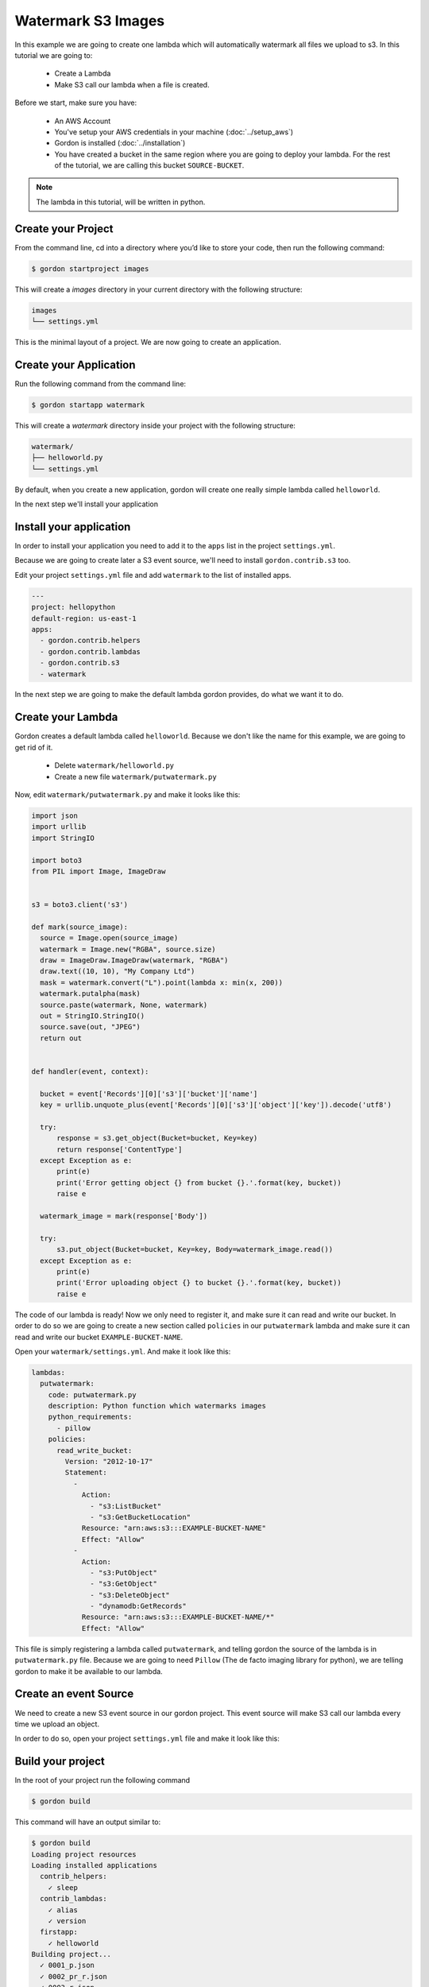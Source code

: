 Watermark S3 Images
=======================

In this example we are going to create one lambda which will automatically watermark all files we upload to s3. In this tutorial we are going to:

  * Create a Lambda
  * Make S3 call our lambda when a file is created.

Before we start, make sure you have:

 * An AWS Account
 * You've setup your AWS credentials in your machine (:doc:`../setup_aws`)
 * Gordon is installed (:doc:`../installation`)
 * You have created a bucket in the same region where you are going to deploy your lambda. For the rest of the tutorial, we are calling this bucket ``SOURCE-BUCKET``.

.. note::

   The lambda in this tutorial, will be written in python.

Create your Project
--------------------

From the command line, cd into a directory where you’d like to store your code, then run the following command:

.. code-block:: bash

    $ gordon startproject images

This will create a `images` directory in your current directory with the following structure:

.. code-block:: bash

    images
    └── settings.yml

This is the minimal layout of a project. We are now going to create an application.

Create your Application
------------------------

Run the following command from the command line:

.. code-block:: bash

    $ gordon startapp watermark

This will create a `watermark` directory inside your project with the following structure:

.. code-block:: bash

    watermark/
    ├── helloworld.py
    └── settings.yml

By default, when you create a new application, gordon will create one really simple lambda called ``helloworld``.

In the next step we'll install your application

Install your application
------------------------

In order to install your application you need to add it to the ``apps`` list in the project ``settings.yml``.

Because we are going to create later a S3 event source, we'll need to install ``gordon.contrib.s3`` too.

Edit your project ``settings.yml`` file and add ``watermark`` to the list of installed apps.

.. code-block:: yaml

  ---
  project: hellopython
  default-region: us-east-1
  apps:
    - gordon.contrib.helpers
    - gordon.contrib.lambdas
    - gordon.contrib.s3
    - watermark

In the next step we are going to make the default lambda gordon provides, do what we want it to do.

Create your Lambda
--------------------

Gordon creates a default lambda called ``helloworld``. Because we don't like the name for this example, we are going to
get rid of it.

  * Delete ``watermark/helloworld.py``
  * Create a new file ``watermark/putwatermark.py``

Now, edit ``watermark/putwatermark.py`` and make it looks like this:

.. code-block:: python

  import json
  import urllib
  import StringIO

  import boto3
  from PIL import Image, ImageDraw


  s3 = boto3.client('s3')

  def mark(source_image):
    source = Image.open(source_image)
    watermark = Image.new("RGBA", source.size)
    draw = ImageDraw.ImageDraw(watermark, "RGBA")
    draw.text((10, 10), "My Company Ltd")
    mask = watermark.convert("L").point(lambda x: min(x, 200))
    watermark.putalpha(mask)
    source.paste(watermark, None, watermark)
    out = StringIO.StringIO()
    source.save(out, "JPEG")
    return out


  def handler(event, context):

    bucket = event['Records'][0]['s3']['bucket']['name']
    key = urllib.unquote_plus(event['Records'][0]['s3']['object']['key']).decode('utf8')

    try:
        response = s3.get_object(Bucket=bucket, Key=key)
        return response['ContentType']
    except Exception as e:
        print(e)
        print('Error getting object {} from bucket {}.'.format(key, bucket))
        raise e

    watermark_image = mark(response['Body'])

    try:
        s3.put_object(Bucket=bucket, Key=key, Body=watermark_image.read())
    except Exception as e:
        print(e)
        print('Error uploading object {} to bucket {}.'.format(key, bucket))
        raise e


The code of our lambda is ready! Now we only need to register it, and make sure it can read and write our bucket. In order to do so
we are going to create a new section called ``policies`` in our ``putwatermark`` lambda and make sure it can read and write our bucket ``EXAMPLE-BUCKET-NAME``.

Open your ``watermark/settings.yml``. And make it look like this:

.. code-block:: yaml

  lambdas:
    putwatermark:
      code: putwatermark.py
      description: Python function which watermarks images
      python_requirements:
        - pillow
      policies:
        read_write_bucket:
          Version: "2012-10-17"
          Statement:
            -
              Action:
                - "s3:ListBucket"
                - "s3:GetBucketLocation"
              Resource: "arn:aws:s3:::EXAMPLE-BUCKET-NAME"
              Effect: "Allow"
            -
              Action:
                - "s3:PutObject"
                - "s3:GetObject"
                - "s3:DeleteObject"
                - "dynamodb:GetRecords"
              Resource: "arn:aws:s3:::EXAMPLE-BUCKET-NAME/*"
              Effect: "Allow"

This file is simply registering a lambda called ``putwatermark``, and telling gordon the source of the lambda is in ``putwatermark.py`` file.
Because we are going to need ``Pillow`` (The de facto imaging library for python), we are telling gordon to make it be available to our lambda.


Create an event Source
-----------------------

We need to create a new S3 event source in our gordon project. This event source will make S3 call our lambda every time we upload an object.

In order to do so, open your project ``settings.yml`` file and make it look like this:

.. code-block:: yaml
  ---
  project: images
  default-region: us-east-1
  apps:
    - gordon.contrib.helpers
    - gordon.contrib.lambdas
    - watermark

  s3:
    example_s3_integration:
      bucket: SOURCE-BUCKET
      notifications:
        - id: image_upload
          lambda: watermark.putwatermark
          events:
            - s3:ObjectCreated:*


Build your project
--------------------

In the root of your project run the following command

.. code-block:: bash

    $ gordon build

This command will have an output similar to:

.. code-block:: bash

    $ gordon build
    Loading project resources
    Loading installed applications
      contrib_helpers:
        ✓ sleep
      contrib_lambdas:
        ✓ alias
        ✓ version
      firstapp:
        ✓ helloworld
    Building project...
      ✓ 0001_p.json
      ✓ 0002_pr_r.json
      ✓ 0003_r.json

If that's the case... great! Your project is ready to be deployed.

Deploy your project
--------------------

Projects are deployed by calling the command ``apply``. Apply will assume by default you want to deploy your project
into a new stage called ``dev``.

Stages are 100% isolated deployments of the same project. The idea is that the same project
can be deployed in the same AWS account in different stages (``dev``, ``staging``, ``production``...) in order to SAFELY test your lambda behaviour.

If you don't provive any stage using ``--stage=STAGE_NAME`` a default stage called ``dev`` will be used.

Once you are ready, call the following command:

.. code-block:: bash

    $ gordon apply

This command will have an output similar to:

.. code-block:: bash

    $ gordon apply
    Applying project...
      0001_p.json (cloudformation)
        CREATE_COMPLETE waiting... -
      0002_pr_r.json (custom)
        ✓ code/contrib_helpers_sleep.zip (364c5f6d)
        ✓ code/contrib_lambdas_alias.zip (e906090e)
        ✓ code/contrib_lambdas_version.zip (c3137e97)
        ✓ code/firstapp_helloworld.zip (db6f502e)
      0003_r.json (cloudformation)
        CREATE_COMPLETE

And you are done! Your lambda is ready to be used on AWS!

Test your Lambda
--------------------

In order to test it, you can navigate into your `Lambda Console <https://console.aws.amazon.com/lambda/home?#/functions>`_ and:

  * Click on the lambda we have just created. It should be called something like: ``dev-hellopython-r-FirstappHelloworld-XXXXXXXX``
  * Click the blue button named ``Test``
  * Select the ``Hello World`` Sample event template (It should come selected by default)
  * Click ``Save and Test``
  * You should get a succeed message: ``Execution result: succeeded``, and some log information.


Congratulations! You've just deployed your first lambda into AWS using gordon!
